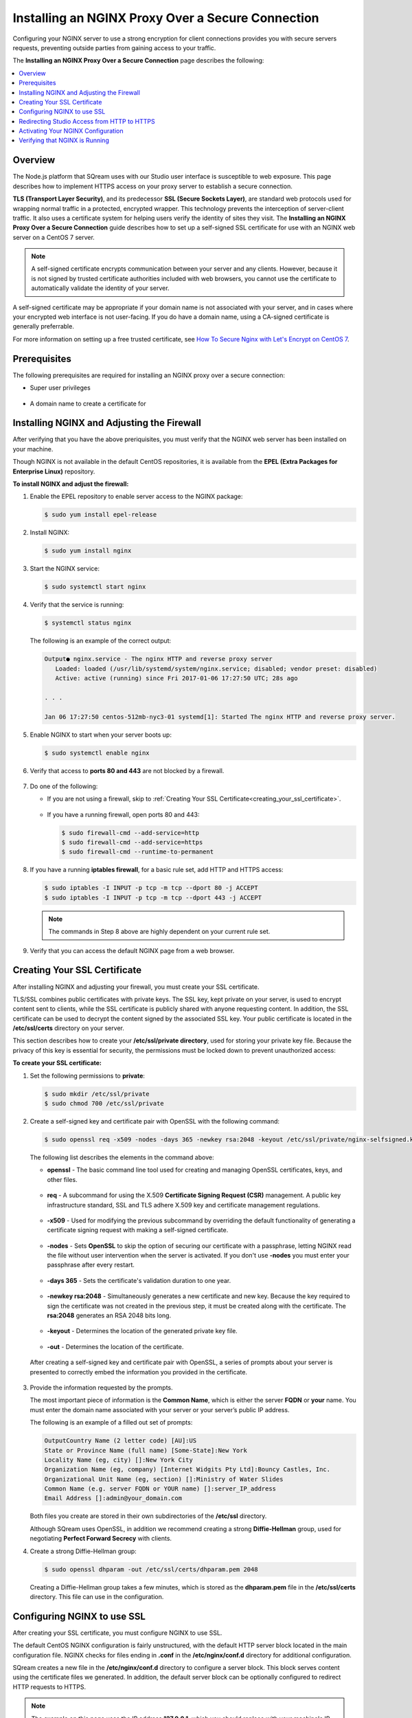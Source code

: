 .. _installing_nginx_proxy_over_secure_connection:

*************************
Installing an NGINX Proxy Over a Secure Connection
*************************
Configuring your NGINX server to use a strong encryption for client connections provides you with secure servers requests, preventing outside parties from gaining access to your traffic.

The **Installing an NGINX Proxy Over a Secure Connection** page describes the following:

.. contents::
   :local:
   :depth: 1

Overview
==============
The Node.js platform that SQream uses with our Studio user interface is susceptible to web exposure. This page describes how to implement HTTPS access on your proxy server to establish a secure connection.

**TLS (Transport Layer Security)**, and its predecessor **SSL (Secure Sockets Layer)**, are standard web protocols used for wrapping normal traffic in a protected, encrypted wrapper. This technology prevents the interception of server-client traffic. It also uses a certificate system for helping users verify the identity of sites they visit. The **Installing an NGINX Proxy Over a Secure Connection** guide describes how to set up a self-signed SSL certificate for use with an NGINX web server on a CentOS 7 server.

.. note:: A self-signed certificate encrypts communication between your server and any clients. However, because it is not signed by trusted certificate authorities included with web browsers, you cannot use the certificate to automatically validate the identity of your server.

A self-signed certificate may be appropriate if your domain name is not associated with your server, and in cases where your encrypted web interface is not user-facing. If you do have a domain name, using a CA-signed certificate is generally preferrable.

For more information on setting up a free trusted certificate, see `How To Secure Nginx with Let's Encrypt on CentOS 7 <https://www.digitalocean.com/community/tutorials/how-to-secure-nginx-with-let-s-encrypt-on-centos-7>`_.

Prerequisites
==============
The following prerequisites are required for installing an NGINX proxy over a secure connection:

* Super user privileges

   ::
   
* A domain name to create a certificate for

Installing NGINX and Adjusting the Firewall
==============
After verifying that you have the above preriquisites, you must verify that the NGINX web server has been installed on your machine.

Though NGINX is not available in the default CentOS repositories, it is available from the **EPEL (Extra Packages for Enterprise Linux)** repository.

**To install NGINX and adjust the firewall:**

1. Enable the EPEL repository to enable server access to the NGINX package:

   .. code-block:: console

      $ sudo yum install epel-release

2. Install NGINX:

   .. code-block:: console

      $ sudo yum install nginx
 
3. Start the NGINX service:

   .. code-block:: console

      $ sudo systemctl start nginx
 
4. Verify that the service is running:

   .. code-block:: console

      $ systemctl status nginx

   The following is an example of the correct output:

   .. code-block:: console

      Output● nginx.service - The nginx HTTP and reverse proxy server
         Loaded: loaded (/usr/lib/systemd/system/nginx.service; disabled; vendor preset: disabled)
         Active: active (running) since Fri 2017-01-06 17:27:50 UTC; 28s ago

      . . .

      Jan 06 17:27:50 centos-512mb-nyc3-01 systemd[1]: Started The nginx HTTP and reverse proxy server.

5. Enable NGINX to start when your server boots up:

   .. code-block:: console

      $ sudo systemctl enable nginx
 
6. Verify that access to **ports 80 and 443** are not blocked by a firewall.

    ::
	
7. Do one of the following:

   * If you are not using a firewall, skip to :ref:`Creating Your SSL Certificate<creating_your_ssl_certificate>`.

      ::
	  
   * If you have a running firewall, open ports 80 and 443:

     .. code-block:: console

        $ sudo firewall-cmd --add-service=http
        $ sudo firewall-cmd --add-service=https
        $ sudo firewall-cmd --runtime-to-permanent 

8. If you have a running **iptables firewall**, for a basic rule set, add HTTP and HTTPS access:

   .. code-block:: console

      $ sudo iptables -I INPUT -p tcp -m tcp --dport 80 -j ACCEPT
      $ sudo iptables -I INPUT -p tcp -m tcp --dport 443 -j ACCEPT

   .. note:: The commands in Step 8 above are highly dependent on your current rule set.

9. Verify that you can access the default NGINX page from a web browser.

.. _creating_your_ssl_certificate:

Creating Your SSL Certificate
==============
After installing NGINX and adjusting your firewall, you must create your SSL certificate.

TLS/SSL combines public certificates with private keys. The SSL key, kept private on your server, is used to encrypt content sent to clients, while the SSL certificate is publicly shared with anyone requesting content. In addition, the SSL certificate can be used to decrypt the content signed by the associated SSL key. Your public certificate is located in the **/etc/ssl/certs** directory on your server.

This section describes how to create your **/etc/ssl/private directory**, used for storing your private key file. Because the privacy of this key is essential for security, the permissions must be locked down to prevent unauthorized access:

**To create your SSL certificate:**

1. Set the following permissions to **private**:

   .. code-block:: console

      $ sudo mkdir /etc/ssl/private
      $ sudo chmod 700 /etc/ssl/private
 
2. Create a self-signed key and certificate pair with OpenSSL with the following command:

   .. code-block:: console

      $ sudo openssl req -x509 -nodes -days 365 -newkey rsa:2048 -keyout /etc/ssl/private/nginx-selfsigned.key -out /etc/ssl/certs/nginx-selfsigned.crt
 
   The following list describes the elements in the command above:
   
   * **openssl** - The basic command line tool used for creating and managing OpenSSL certificates, keys, and other files.
   
    ::

   * **req** - A subcommand for using the X.509 **Certificate Signing Request (CSR)** management. A public key infrastructure standard, SSL and TLS adhere X.509 key and certificate management regulations.

    ::

   * **-x509** - Used for modifying the previous subcommand by overriding the default functionality of generating a certificate signing request with making a self-signed certificate.

    ::

   * **-nodes** - Sets **OpenSSL** to skip the option of securing our certificate with a passphrase, letting NGINX read the file without user intervention when the server is activated. If you don't use **-nodes** you must enter your passphrase after every restart.

    ::

   * **-days 365** - Sets the certificate's validation duration to one year.

    ::

   * **-newkey rsa:2048** - Simultaneously generates a new certificate and new key. Because the key required to sign the certificate was not created in the previous step, it must be created along with the certificate. The **rsa:2048** generates an RSA 2048 bits long.

    ::

   * **-keyout** - Determines the location of the generated private key file.

    ::

   * **-out** - Determines the location of the certificate.

  After creating a self-signed key and certificate pair with OpenSSL, a series of prompts about your server is presented to correctly embed the information you provided in the certificate.

3. Provide the information requested by the prompts.

   The most important piece of information is the **Common Name**, which is either the server **FQDN** or **your** name. You must enter the domain name associated with your server or your server’s public IP address.

   The following is an example of a filled out set of prompts:

   .. code-block:: console

      OutputCountry Name (2 letter code) [AU]:US
      State or Province Name (full name) [Some-State]:New York
      Locality Name (eg, city) []:New York City
      Organization Name (eg, company) [Internet Widgits Pty Ltd]:Bouncy Castles, Inc.
      Organizational Unit Name (eg, section) []:Ministry of Water Slides
      Common Name (e.g. server FQDN or YOUR name) []:server_IP_address
      Email Address []:admin@your_domain.com

   Both files you create are stored in their own subdirectories of the **/etc/ssl** directory.

   Although SQream uses OpenSSL, in addition we recommend creating a strong **Diffie-Hellman** group, used for negotiating **Perfect Forward Secrecy** with clients.
   
4. Create a strong Diffie-Hellman group:

   .. code-block:: console

      $ sudo openssl dhparam -out /etc/ssl/certs/dhparam.pem 2048
 
   Creating a Diffie-Hellman group takes a few minutes, which is stored as the **dhparam.pem** file in the **/etc/ssl/certs** directory. This file can use in the configuration.
   
Configuring NGINX to use SSL
==============
After creating your SSL certificate, you must configure NGINX to use SSL.

The default CentOS NGINX configuration is fairly unstructured, with the default HTTP server block located in the main configuration file. NGINX checks for files ending in **.conf** in the **/etc/nginx/conf.d** directory for additional configuration.

SQream creates a new file in the **/etc/nginx/conf.d** directory to configure a server block. This block serves content using the certificate files we generated. In addition, the default server block can be optionally configured to redirect HTTP requests to HTTPS.

.. note:: The example on this page uses the IP address **127.0.0.1**, which you should replace with your machine's IP address.

**To configure NGINX to use SSL:**

1. Create and open a file called **ssl.conf** in the **/etc/nginx/conf.d** directory:

   .. code-block:: console

      $ sudo vi /etc/nginx/conf.d/ssl.conf

2. In the file you created in Step 1 above, open a server block:

   1. Listen to **port 443**, which is the TLS/SSL default port.
   
       ::
   
   2. Set the ``server_name`` to the server’s domain name or IP address you used as the Common Name when generating your certificate.
   
       ::
	   
   3. Use the ``ssl_certificate``, ``ssl_certificate_key``, and ``ssl_dhparam`` directives to set the location of the SSL files you generated, as shown in the **/etc/nginx/conf.d/ssl.conf** file below:
   
   .. code-block:: console

          upstream ui {
              server 127.0.0.1:8080;
          }
      server {
          listen 443 http2 ssl;
          listen [::]:443 http2 ssl;

          server_name nginx.sq.l;

          ssl_certificate /etc/ssl/certs/nginx-selfsigned.crt;
          ssl_certificate_key /etc/ssl/private/nginx-selfsigned.key;
          ssl_dhparam /etc/ssl/certs/dhparam.pem;

      root /usr/share/nginx/html;

      #    location / {
      #    }

        location / {
              proxy_pass http://ui;
              proxy_set_header           X-Forwarded-Proto https;
              proxy_set_header           X-Forwarded-For $proxy_add_x_forwarded_for;
              proxy_set_header           X-Real-IP       $remote_addr;
              proxy_set_header           Host $host;
                      add_header                 Front-End-Https   on;
              add_header                 X-Cache-Status $upstream_cache_status;
              proxy_cache                off;
              proxy_cache_revalidate     off;
              proxy_cache_min_uses       1;
              proxy_cache_valid          200 302 1h;
              proxy_cache_valid          404 3s;
              proxy_cache_use_stale      error timeout invalid_header updating http_500 http_502 http_503 http_504;
              proxy_no_cache             $cookie_nocache $arg_nocache $arg_comment $http_pragma $http_authorization;
              proxy_redirect             default;
              proxy_max_temp_file_size   0;
              proxy_connect_timeout      90;
              proxy_send_timeout         90;
              proxy_read_timeout         90;
              proxy_buffer_size          4k;
              proxy_buffering            on;
              proxy_buffers              4 32k;
              proxy_busy_buffers_size    64k;
              proxy_temp_file_write_size 64k;
              proxy_intercept_errors     on;

              proxy_set_header           Upgrade $http_upgrade;
              proxy_set_header           Connection "upgrade";
          }

          error_page 404 /404.html;
          location = /404.html {
          }

          error_page 500 502 503 504 /50x.html;
          location = /50x.html {
          }
      }
 
4. Open and modify the **nginx.conf** file located in the **/etc/nginx/conf.d** directory as follows:

   .. code-block:: console

      $ sudo vi /etc/nginx/conf.d/nginx.conf
	 
   .. code-block:: console      

       server {
           listen       80;
           listen       [::]:80;
           server_name  _;
           root         /usr/share/nginx/html;

           # Load configuration files for the default server block.
           include /etc/nginx/default.d/*.conf;

           error_page 404 /404.html;
           location = /404.html {
           }

           error_page 500 502 503 504 /50x.html;
           location = /50x.html {
           }
       }
	   
Redirecting Studio Access from HTTP to HTTPS
==================
After configuring NGINX to use SSL, you must redirect Studio access from HTTP to HTTPS.

According to your current configuration, NGINX responds with encrypted content for requests on port 443, but with **unencrypted** content for requests on **port 80**. This means that our site offers encryption, but does not enforce its usage. This may be fine for some use cases, but it is usually better to require encryption. This is especially important when confidential data like passwords may be transferred between the browser and the server.

The default NGINX configuration file allows us to easily add directives to the default port 80 server block by adding files in the /etc/nginx/default.d directory.

**To create a redirect from HTTP to HTTPS:**

1. Create a new file called **ssl-redirect.conf** and open it for editing:

   .. code-block:: console

      $ sudo vi /etc/nginx/default.d/ssl-redirect.conf

2. Copy and paste this line:

   .. code-block:: console

      $ return 301 https://$host$request_uri:8080/;
	  
Activating Your NGINX Configuration
==============
After redirecting from HTTP to HTTPs, you must restart NGINX to activate your new configuration.

**To activate your NGINX configuration:**

1. Verify that your files contain no syntax errors:

   .. code-block:: console

      $ sudo nginx -t
   
   The following output is generated if your files contain no syntax errors:

   .. code-block:: console

      nginx: the configuration file /etc/nginx/nginx.conf syntax is ok
      nginx: configuration file /etc/nginx/nginx.conf test is successful

2. Restart NGINX to activate your configuration:

   .. code-block:: console

      $ sudo systemctl restart nginx

Verifying that NGINX is Running
==============
After activating your NGINX configuration, you must verify that NGINX is running correctly.

**To verify that NGINX is running correctly:**

1. Check that the service is up and running:

   .. code-block:: console

      $ systemctl status nginx
  
   The following is an example of the correct output:

   .. code-block:: console

      Output● nginx.service - The nginx HTTP and reverse proxy server
         Loaded: loaded (/usr/lib/systemd/system/nginx.service; disabled; vendor preset: disabled)
         Active: active (running) since Fri 2017-01-06 17:27:50 UTC; 28s ago

      . . .

      Jan 06 17:27:50 centos-512mb-nyc3-01 systemd[1]: Started The nginx HTTP and reverse proxy server.
 
2. Run the following command:

   .. code-block:: console

      $ sudo netstat -nltp |grep nginx
 
   The following is an example of the correct output:

   .. code-block:: console

      [sqream@dorb-pc etc]$ sudo netstat -nltp |grep nginx
      tcp        0      0 0.0.0.0:80              0.0.0.0:*               LISTEN      15486/nginx: master 
      tcp        0      0 0.0.0.0:443             0.0.0.0:*               LISTEN      15486/nginx: master 
      tcp6       0      0 :::80                   :::*                    LISTEN      15486/nginx: master 
      tcp6       0      0 :::443                  :::*                    LISTEN      15486/nginx: master